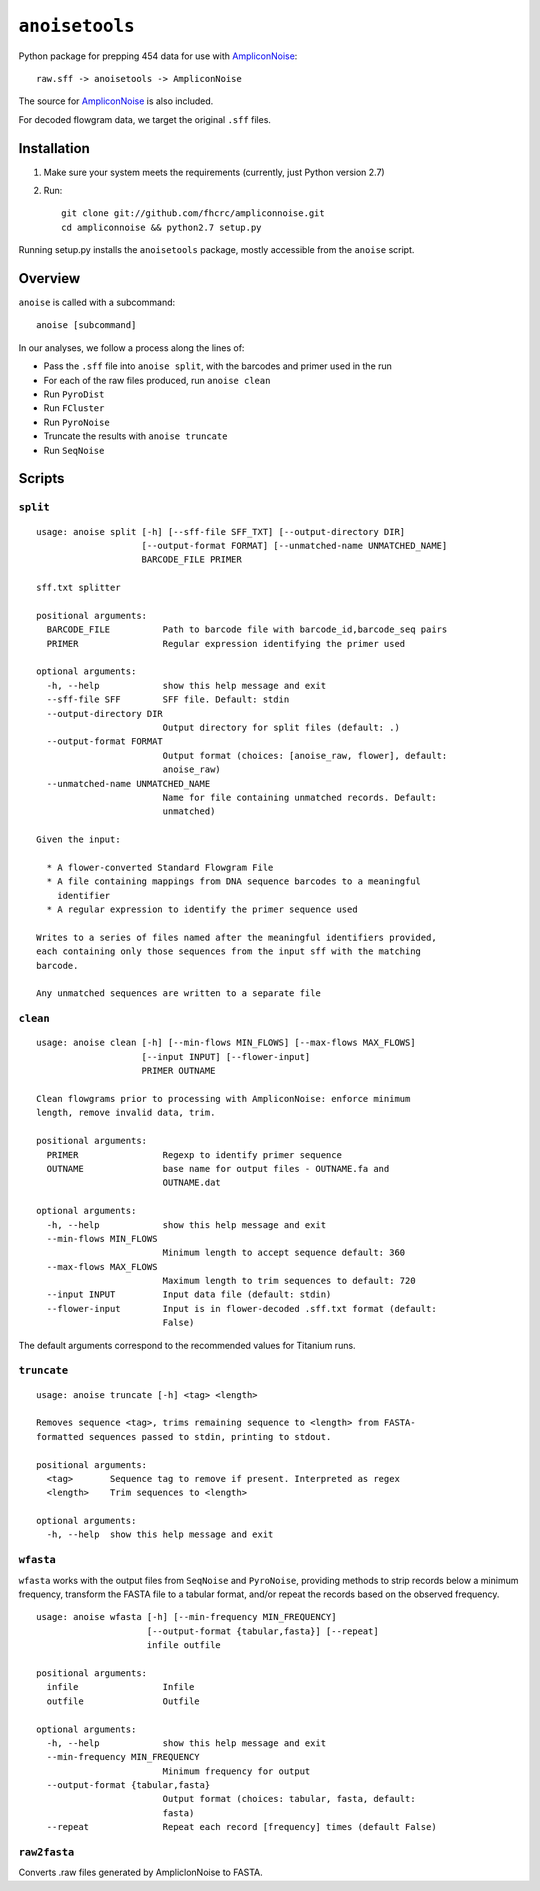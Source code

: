 ``anoisetools``
=================

Python package for prepping 454 data for use with `AmpliconNoise`_::

    raw.sff -> anoisetools -> AmpliconNoise

The source for `AmpliconNoise`_ is also included.

For decoded flowgram data, we target the original ``.sff`` files.


Installation
------------

1. Make sure your system meets the requirements (currently, just Python  
   version 2.7)
2. Run::

    git clone git://github.com/fhcrc/ampliconnoise.git
    cd ampliconnoise && python2.7 setup.py

Running setup.py installs the ``anoisetools`` package, mostly accessible from
the ``anoise`` script.

Overview
--------

``anoise`` is called with a subcommand::

    anoise [subcommand]

In our analyses, we follow a process along the lines of:

* Pass the ``.sff`` file into ``anoise split``, with the barcodes and 
  primer used in the run
* For each of the raw files produced, run ``anoise clean``
* Run ``PyroDist``
* Run ``FCluster``
* Run ``PyroNoise``
* Truncate the results with ``anoise truncate``
* Run ``SeqNoise``


Scripts
-------

``split``
^^^^^^^^^

::

  usage: anoise split [-h] [--sff-file SFF_TXT] [--output-directory DIR]
                      [--output-format FORMAT] [--unmatched-name UNMATCHED_NAME]
                      BARCODE_FILE PRIMER

  sff.txt splitter

  positional arguments:
    BARCODE_FILE          Path to barcode file with barcode_id,barcode_seq pairs
    PRIMER                Regular expression identifying the primer used

  optional arguments:
    -h, --help            show this help message and exit
    --sff-file SFF        SFF file. Default: stdin
    --output-directory DIR
                          Output directory for split files (default: .)
    --output-format FORMAT
                          Output format (choices: [anoise_raw, flower], default:
                          anoise_raw)
    --unmatched-name UNMATCHED_NAME
                          Name for file containing unmatched records. Default:
                          unmatched)

  Given the input:

    * A flower-converted Standard Flowgram File
    * A file containing mappings from DNA sequence barcodes to a meaningful
      identifier
    * A regular expression to identify the primer sequence used

  Writes to a series of files named after the meaningful identifiers provided,
  each containing only those sequences from the input sff with the matching
  barcode.

  Any unmatched sequences are written to a separate file


``clean``
^^^^^^^^^

::

  usage: anoise clean [-h] [--min-flows MIN_FLOWS] [--max-flows MAX_FLOWS]
                      [--input INPUT] [--flower-input]
                      PRIMER OUTNAME

  Clean flowgrams prior to processing with AmpliconNoise: enforce minimum
  length, remove invalid data, trim.

  positional arguments:
    PRIMER                Regexp to identify primer sequence
    OUTNAME               base name for output files - OUTNAME.fa and
                          OUTNAME.dat

  optional arguments:
    -h, --help            show this help message and exit
    --min-flows MIN_FLOWS
                          Minimum length to accept sequence default: 360
    --max-flows MAX_FLOWS
                          Maximum length to trim sequences to default: 720
    --input INPUT         Input data file (default: stdin)
    --flower-input        Input is in flower-decoded .sff.txt format (default:
                          False)

The default arguments correspond to the recommended values for Titanium runs.

``truncate``
^^^^^^^^^^^^

::

    usage: anoise truncate [-h] <tag> <length>

    Removes sequence <tag>, trims remaining sequence to <length> from FASTA-
    formatted sequences passed to stdin, printing to stdout.

    positional arguments:
      <tag>       Sequence tag to remove if present. Interpreted as regex
      <length>    Trim sequences to <length>

    optional arguments:
      -h, --help  show this help message and exit

``wfasta``
^^^^^^^^^^

``wfasta`` works with the output files from ``SeqNoise`` and ``PyroNoise``,
providing methods to strip records below a minimum frequency,
transform the FASTA file to a tabular format, and/or repeat
the records based on the observed frequency.

::

    usage: anoise wfasta [-h] [--min-frequency MIN_FREQUENCY]
                         [--output-format {tabular,fasta}] [--repeat]
                         infile outfile

    positional arguments:
      infile                Infile
      outfile               Outfile

    optional arguments:
      -h, --help            show this help message and exit
      --min-frequency MIN_FREQUENCY
                            Minimum frequency for output
      --output-format {tabular,fasta}
                            Output format (choices: tabular, fasta, default:
                            fasta)
      --repeat              Repeat each record [frequency] times (default False)

``raw2fasta``
^^^^^^^^^^^^^

Converts .raw files generated by AmpliclonNoise to FASTA.

.. _AmpliconNoise: http://code.google.com/p/ampliconnoise/
.. _Flower: http://blog.malde.org/index.php/flower/
